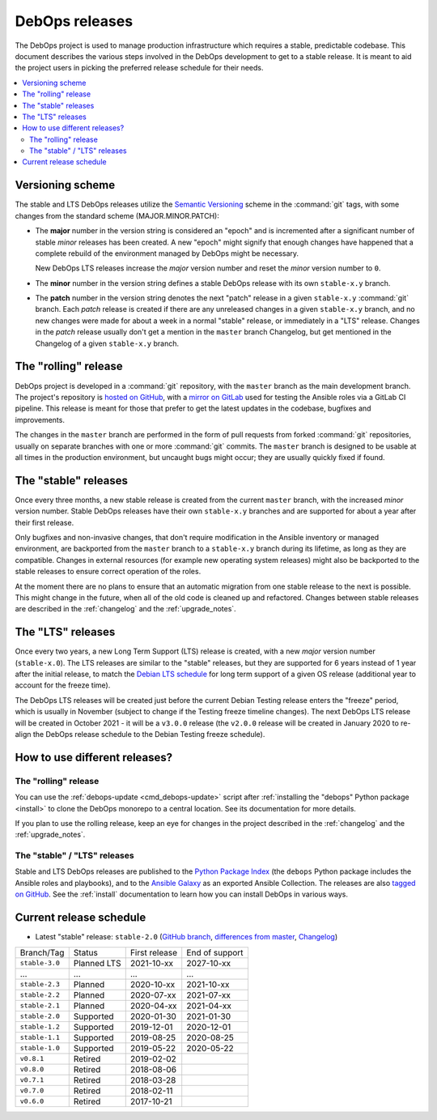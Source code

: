 DebOps releases
===============

The DebOps project is used to manage production infrastructure which requires
a stable, predictable codebase. This document describes the various steps
involved in the DebOps development to get to a stable release. It is meant to
aid the project users in picking the preferred release schedule for their
needs.

.. contents::
   :local:
   :depth: 2


Versioning scheme
-----------------

The stable and LTS DebOps releases utilize the `Semantic Versioning`__ scheme
in the :command:`git` tags, with some changes from the standard scheme
(MAJOR.MINOR.PATCH):

.. __: https://semver.org/

- The **major** number in the version string is considered an "epoch" and is
  incremented after a significant number of stable *minor* releases has been
  created. A new "epoch" might signify that enough changes have happened that
  a complete rebuild of the environment managed by DebOps might be necessary.

  New DebOps LTS releases increase the *major* version number and reset the
  *minor* version number to ``0``.

- The **minor** number in the version string defines a stable DebOps release
  with its own ``stable-x.y`` branch.

- The **patch** number in the version string denotes the next "patch" release
  in a given ``stable-x.y`` :command:`git` branch. Each *patch* release is
  created if there are any unreleased changes in a given ``stable-x.y`` branch,
  and no new changes were made for about a week in a normal "stable" release,
  or immediately in a "LTS" release. Changes in the *patch* release usually
  don't get a mention in the ``master`` branch Changelog, but get mentioned in
  the Changelog of a given ``stable-x.y`` branch.


The "rolling" release
---------------------

DebOps project is developed in a :command:`git` repository, with the ``master``
branch as the main development branch. The project's repository is `hosted on
GitHub`__, with a `mirror on GitLab`__ used for testing the Ansible roles via
a GitLab CI pipeline. This release is meant for those that prefer to get the
latest updates in the codebase, bugfixes and improvements.

.. __: https://github.com/debops/debops/
.. __: https://gitlab.com/debops/debops/

The changes in the ``master`` branch are performed in the form of pull requests
from forked :command:`git` repositories, usually on separate branches with one
or more :command:`git` commits. The ``master`` branch is designed to be usable
at all times in the production environment, but uncaught bugs might occur;
they are usually quickly fixed if found.


The "stable" releases
---------------------

Once every three months, a new stable release is created from the current
``master`` branch, with the increased *minor* version number. Stable DebOps
releases have their own ``stable-x.y`` branches and are supported for about
a year after their first release.

Only bugfixes and non-invasive changes, that don't require modification in
the Ansible inventory or managed environment, are backported from the
``master`` branch to a ``stable-x.y`` branch during its lifetime, as long as
they are compatible. Changes in external resources (for example new operating
system releases) might also be backported to the stable releases to ensure
correct operation of the roles.

At the moment there are no plans to ensure that an automatic migration from
one stable release to the next is possible. This might change in the future,
when all of the old code is cleaned up and refactored. Changes between stable
releases are described in the :ref:`changelog` and the :ref:`upgrade_notes`.


The "LTS" releases
------------------

Once every two years, a new Long Term Support (LTS) release is created, with
a new *major* version number (``stable-x.0``). The LTS releases are similar to
the "stable" releases, but they are supported for 6 years instead of 1 year
after the initial release, to match the `Debian LTS schedule`__ for long term
support of a given OS release (additional year to account for the freeze time).

.. __: https://wiki.debian.org/LTS

The DebOps LTS releases will be created just before the current Debian Testing
release enters the "freeze" period, which is usually in November (subject to
change if the Testing freeze timeline changes). The next DebOps LTS release
will be created in October 2021 - it will be a ``v3.0.0`` release (the
``v2.0.0`` release will be created in January 2020 to re-align the DebOps
release schedule to the Debian Testing freeze schedule).


How to use different releases?
------------------------------

The "rolling" release
~~~~~~~~~~~~~~~~~~~~~

You can use the :ref:`debops-update <cmd_debops-update>` script after
:ref:`installing the "debops" Python package <install>` to clone the DebOps
monorepo to a central location. See its documentation for more details.

If you plan to use the rolling release, keep an eye for changes in the project
described in the :ref:`changelog` and the :ref:`upgrade_notes`.


The "stable" / "LTS" releases
~~~~~~~~~~~~~~~~~~~~~~~~~~~~~

Stable and LTS DebOps releases are published to the `Python Package Index`__
(the ``debops`` Python package includes the Ansible roles and playbooks), and
to the `Ansible Galaxy`__ as an exported Ansible Collection. The releases are
also `tagged on GitHub`__. See the :ref:`install` documentation to learn how
you can install DebOps in various ways.

.. __: https://pypi.org/project/debops/
.. __: https://galaxy.ansible.com/debops/debops
.. __: https://github.com/debops/debops/releases


Current release schedule
------------------------

- Latest "stable" release: ``stable-2.0`` (`GitHub branch`__, `differences from
  master`__, `Changelog`__)

.. __: https://github.com/debops/debops/tree/stable-2.0
.. __: https://github.com/debops/debops/compare/stable-2.0
.. __: https://docs.debops.org/en/stable-2.0/news/changelog.html

=============== ============ =============== ================
 Branch/Tag      Status       First release   End of support
--------------- ------------ --------------- ----------------
``stable-3.0``  Planned LTS  2021-10-xx      2027-10-xx
--------------- ------------ --------------- ----------------
...             ...          ...             ...
--------------- ------------ --------------- ----------------
``stable-2.3``  Planned      2020-10-xx      2021-10-xx
--------------- ------------ --------------- ----------------
``stable-2.2``  Planned      2020-07-xx      2021-07-xx
--------------- ------------ --------------- ----------------
``stable-2.1``  Planned      2020-04-xx      2021-04-xx
--------------- ------------ --------------- ----------------
``stable-2.0``  Supported    2020-01-30      2021-01-30
--------------- ------------ --------------- ----------------
``stable-1.2``  Supported    2019-12-01      2020-12-01
--------------- ------------ --------------- ----------------
``stable-1.1``  Supported    2019-08-25      2020-08-25
--------------- ------------ --------------- ----------------
``stable-1.0``  Supported    2019-05-22      2020-05-22
--------------- ------------ --------------- ----------------
``v0.8.1``      Retired      2019-02-02
--------------- ------------ --------------- ----------------
``v0.8.0``      Retired      2018-08-06
--------------- ------------ --------------- ----------------
``v0.7.1``      Retired      2018-03-28
--------------- ------------ --------------- ----------------
``v0.7.0``      Retired      2018-02-11
--------------- ------------ --------------- ----------------
``v0.6.0``      Retired      2017-10-21
=============== ============ =============== ================
